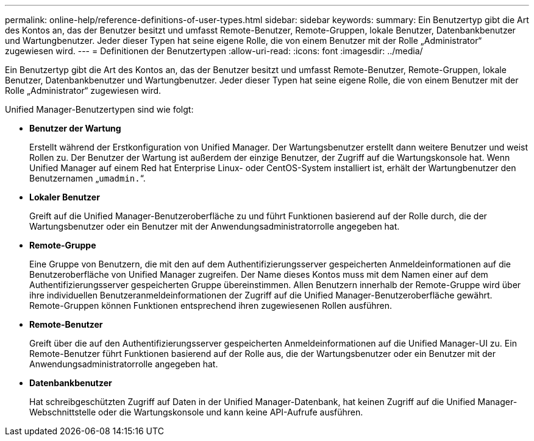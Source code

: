 ---
permalink: online-help/reference-definitions-of-user-types.html 
sidebar: sidebar 
keywords:  
summary: Ein Benutzertyp gibt die Art des Kontos an, das der Benutzer besitzt und umfasst Remote-Benutzer, Remote-Gruppen, lokale Benutzer, Datenbankbenutzer und Wartungbenutzer. Jeder dieser Typen hat seine eigene Rolle, die von einem Benutzer mit der Rolle „Administrator“ zugewiesen wird. 
---
= Definitionen der Benutzertypen
:allow-uri-read: 
:icons: font
:imagesdir: ../media/


[role="lead"]
Ein Benutzertyp gibt die Art des Kontos an, das der Benutzer besitzt und umfasst Remote-Benutzer, Remote-Gruppen, lokale Benutzer, Datenbankbenutzer und Wartungbenutzer. Jeder dieser Typen hat seine eigene Rolle, die von einem Benutzer mit der Rolle „Administrator“ zugewiesen wird.

Unified Manager-Benutzertypen sind wie folgt:

* *Benutzer der Wartung*
+
Erstellt während der Erstkonfiguration von Unified Manager. Der Wartungsbenutzer erstellt dann weitere Benutzer und weist Rollen zu. Der Benutzer der Wartung ist außerdem der einzige Benutzer, der Zugriff auf die Wartungskonsole hat. Wenn Unified Manager auf einem Red hat Enterprise Linux- oder CentOS-System installiert ist, erhält der Wartungbenutzer den Benutzernamen „`umadmin.`“.

* *Lokaler Benutzer*
+
Greift auf die Unified Manager-Benutzeroberfläche zu und führt Funktionen basierend auf der Rolle durch, die der Wartungsbenutzer oder ein Benutzer mit der Anwendungsadministratorrolle angegeben hat.

* *Remote-Gruppe*
+
Eine Gruppe von Benutzern, die mit den auf dem Authentifizierungsserver gespeicherten Anmeldeinformationen auf die Benutzeroberfläche von Unified Manager zugreifen. Der Name dieses Kontos muss mit dem Namen einer auf dem Authentifizierungsserver gespeicherten Gruppe übereinstimmen. Allen Benutzern innerhalb der Remote-Gruppe wird über ihre individuellen Benutzeranmeldeinformationen der Zugriff auf die Unified Manager-Benutzeroberfläche gewährt. Remote-Gruppen können Funktionen entsprechend ihren zugewiesenen Rollen ausführen.

* *Remote-Benutzer*
+
Greift über die auf den Authentifizierungsserver gespeicherten Anmeldeinformationen auf die Unified Manager-UI zu. Ein Remote-Benutzer führt Funktionen basierend auf der Rolle aus, die der Wartungsbenutzer oder ein Benutzer mit der Anwendungsadministratorrolle angegeben hat.

* *Datenbankbenutzer*
+
Hat schreibgeschützten Zugriff auf Daten in der Unified Manager-Datenbank, hat keinen Zugriff auf die Unified Manager-Webschnittstelle oder die Wartungskonsole und kann keine API-Aufrufe ausführen.



